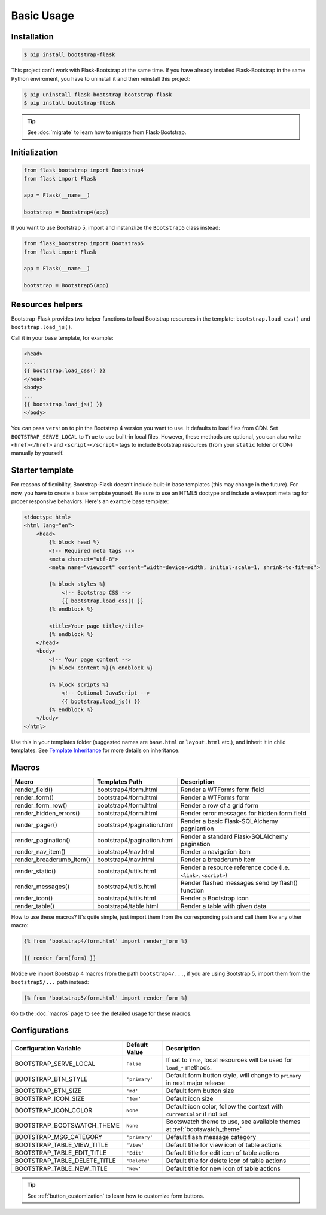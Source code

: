 Basic Usage
===========

Installation
------------

.. code-block:: bash

    $ pip install bootstrap-flask

This project can't work with Flask-Bootstrap at the same time. If you have already installed Flask-Bootstrap in the same Python enviroment, you have to uninstall it and then reinstall this project:

.. code-block:: bash

    $ pip uninstall flask-bootstrap bootstrap-flask
    $ pip install bootstrap-flask

.. tip:: See :doc:`migrate` to learn how to migrate from Flask-Bootstrap.

Initialization
--------------

.. code-block:: python

    from flask_bootstrap import Bootstrap4
    from flask import Flask

    app = Flask(__name__)

    bootstrap = Bootstrap4(app)

If you want to use Bootstrap 5, import and instanzlize the ``Bootstrap5`` class instead:

.. code-block:: python

    from flask_bootstrap import Bootstrap5
    from flask import Flask

    app = Flask(__name__)

    bootstrap = Bootstrap5(app)

Resources helpers
-----------------

Bootstrap-Flask provides two helper functions to load Bootstrap resources in the template:
``bootstrap.load_css()`` and ``bootstrap.load_js()``.

Call it in your base template, for example:

.. code-block:: jinja

    <head>
    ....
    {{ bootstrap.load_css() }}
    </head>
    <body>
    ...
    {{ bootstrap.load_js() }}
    </body>

You can pass ``version`` to pin the Bootstrap 4 version you want to use. It defaults to load files from CDN. Set ``BOOTSTRAP_SERVE_LOCAL``
to ``True`` to use built-in local files. However, these methods are optional, you can also write ``<href></href>``
and ``<script></script>`` tags to include Bootstrap resources (from your ``static`` folder or CDN) manually by yourself.

Starter template
----------------

For reasons of flexibility, Bootstrap-Flask doesn't include built-in base templates (this may change in the future). For now,  you have to create a base template yourself. Be sure to use an HTML5 doctype and include a viewport meta tag for proper responsive behaviors. Here's an example base template:

.. code-block:: html

    <!doctype html>
    <html lang="en">
        <head>
            {% block head %}
            <!-- Required meta tags -->
            <meta charset="utf-8">
            <meta name="viewport" content="width=device-width, initial-scale=1, shrink-to-fit=no">

            {% block styles %}
                <!-- Bootstrap CSS -->
                {{ bootstrap.load_css() }}
            {% endblock %}

            <title>Your page title</title>
            {% endblock %}
        </head>
        <body>
            <!-- Your page content -->
            {% block content %}{% endblock %}

            {% block scripts %}
                <!-- Optional JavaScript -->
                {{ bootstrap.load_js() }}
            {% endblock %}
        </body>
    </html>

Use this in your templates folder (suggested names are ``base.html`` or ``layout.html`` etc.), and inherit it in child templates. See `Template Inheritance <http://flask.pocoo.org/docs/1.0/patterns/templateinheritance/>`_ for more details on inheritance.

.. _macros_list:

Macros
------

+---------------------------+--------------------------------+--------------------------------------------------------------------+
| Macro                     | Templates Path                 | Description                                                        |
+===========================+================================+====================================================================+
| render_field()            | bootstrap4/form.html           | Render a WTForms form field                                        |
+---------------------------+--------------------------------+--------------------------------------------------------------------+
| render_form()             | bootstrap4/form.html           | Render a WTForms form                                              |
+---------------------------+--------------------------------+--------------------------------------------------------------------+
| render_form_row()         | bootstrap4/form.html           | Render a row of a grid form                                        |
+---------------------------+--------------------------------+--------------------------------------------------------------------+
| render_hidden_errors()    | bootstrap4/form.html           | Render error messages for hidden form field                        |
+---------------------------+--------------------------------+--------------------------------------------------------------------+
| render_pager()            | bootstrap4/pagination.html     | Render a basic Flask-SQLAlchemy pagniantion                        |
+---------------------------+--------------------------------+--------------------------------------------------------------------+
| render_pagination()       | bootstrap4/pagination.html     | Render a standard Flask-SQLAlchemy pagination                      |
+---------------------------+--------------------------------+--------------------------------------------------------------------+
| render_nav_item()         | bootstrap4/nav.html            | Render a navigation item                                           |
+---------------------------+--------------------------------+--------------------------------------------------------------------+
| render_breadcrumb_item()  | bootstrap4/nav.html            | Render a breadcrumb item                                           |
+---------------------------+--------------------------------+--------------------------------------------------------------------+
| render_static()           | bootstrap4/utils.html          | Render a resource reference code (i.e. ``<link>``, ``<script>``)   |
+---------------------------+--------------------------------+--------------------------------------------------------------------+
| render_messages()         | bootstrap4/utils.html          | Render flashed messages send by flash() function                   |
+---------------------------+--------------------------------+--------------------------------------------------------------------+
| render_icon()             | bootstrap4/utils.html          | Render a Bootstrap icon                                            |
+---------------------------+--------------------------------+--------------------------------------------------------------------+
| render_table()            | bootstrap4/table.html          | Render a table with given data                                     |
+---------------------------+--------------------------------+--------------------------------------------------------------------+

How to use these macros? It's quite simple, just import them from the
corresponding path and call them like any other macro:

.. code-block:: jinja

    {% from 'bootstrap4/form.html' import render_form %}

    {{ render_form(form) }}

Notice we import Bootstrap 4 macros from the path ``bootstrap4/...``, if you are using Bootstrap 5, import them from
the ``bootstrap5/...`` path instead:

.. code-block:: jinja

    {% from 'bootstrap5/form.html' import render_form %}

Go to the :doc:`macros` page to see the detailed usage for these macros.

Configurations
--------------

+-----------------------------+--------------------------------+----------------------------------------------------------------------------------------------+
| Configuration Variable      | Default Value                  | Description                                                                                  |
+=============================+================================+==============================================================================================+
| BOOTSTRAP_SERVE_LOCAL       | ``False``                      | If set to ``True``, local resources will be used for ``load_*`` methods.                     |
+-----------------------------+--------------------------------+----------------------------------------------------------------------------------------------+
| BOOTSTRAP_BTN_STYLE         | ``'primary'``                  | Default form button style, will change to ``primary`` in next major release                  |
+-----------------------------+--------------------------------+----------------------------------------------------------------------------------------------+
| BOOTSTRAP_BTN_SIZE          | ``'md'``                       | Default form button size                                                                     |
+-----------------------------+--------------------------------+----------------------------------------------------------------------------------------------+
| BOOTSTRAP_ICON_SIZE         | ``'1em'``                      | Default icon size                                                                            |
+-----------------------------+--------------------------------+----------------------------------------------------------------------------------------------+
| BOOTSTRAP_ICON_COLOR        | ``None``                       | Default icon color, follow the context with ``currentColor`` if not set                      |
+-----------------------------+--------------------------------+----------------------------------------------------------------------------------------------+
| BOOTSTRAP_BOOTSWATCH_THEME  | ``None``                       | Bootswatch theme to use, see available themes at :ref:`bootswatch_theme`                     |
+-----------------------------+--------------------------------+----------------------------------------------------------------------------------------------+
| BOOTSTRAP_MSG_CATEGORY      | ``'primary'``                  | Default flash message category                                                               |
+-----------------------------+--------------------------------+----------------------------------------------------------------------------------------------+
| BOOTSTRAP_TABLE_VIEW_TITLE  | ``'View'``                     | Default title for view icon of table actions                                                 |
+-----------------------------+--------------------------------+----------------------------------------------------------------------------------------------+
| BOOTSTRAP_TABLE_EDIT_TITLE  | ``'Edit'``                     | Default title for edit icon of table actions                                                 |
+-----------------------------+--------------------------------+----------------------------------------------------------------------------------------------+
| BOOTSTRAP_TABLE_DELETE_TITLE| ``'Delete'``                   | Default title for delete icon of table actions                                               |
+-----------------------------+--------------------------------+----------------------------------------------------------------------------------------------+
| BOOTSTRAP_TABLE_NEW_TITLE   | ``'New'``                      | Default title for new icon of table actions                                                  |
+-----------------------------+--------------------------------+----------------------------------------------------------------------------------------------+

.. tip:: See :ref:`button_customization` to learn how to customize form buttons.
